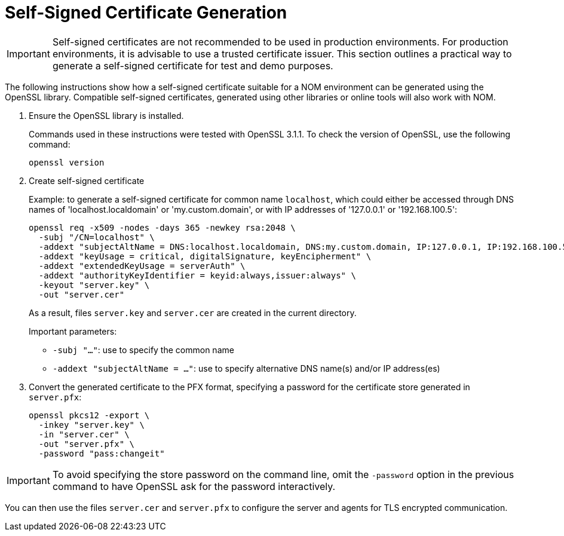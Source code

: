 :description: This section contains instructions to generate a self-signed certificate for test purposes.
= Self-Signed Certificate Generation

[IMPORTANT]
====
Self-signed certificates are not recommended to be used in production environments.
For production environments, it is advisable to use a trusted certificate issuer.
This section outlines a practical way to generate a self-signed certificate for test and demo purposes.
====

The following instructions show how a self-signed certificate suitable for a NOM environment can be generated using the OpenSSL library.
Compatible self-signed certificates, generated using other libraries or online tools will also work with NOM.

. Ensure the OpenSSL library is installed.
+
Commands used in these instructions were tested with OpenSSL 3.1.1.
To check the version of OpenSSL, use the following command:
+
[source, terminal, role=noheader]
----
openssl version
----
. Create self-signed certificate
+
Example: to generate a self-signed certificate for common name `localhost`, which could either be accessed through DNS names of 'localhost.localdomain' or 'my.custom.domain', or with IP addresses of '127.0.0.1' or '192.168.100.5':
+
[source, terminal, role=noheader]
----
openssl req -x509 -nodes -days 365 -newkey rsa:2048 \
  -subj "/CN=localhost" \
  -addext "subjectAltName = DNS:localhost.localdomain, DNS:my.custom.domain, IP:127.0.0.1, IP:192.168.100.5" \
  -addext "keyUsage = critical, digitalSignature, keyEncipherment" \
  -addext "extendedKeyUsage = serverAuth" \
  -addext "authorityKeyIdentifier = keyid:always,issuer:always" \
  -keyout "server.key" \
  -out "server.cer"
----
+
As a result, files `server.key` and `server.cer` are created in the current directory.
+
Important parameters:

* `-subj "..."`: use to specify the common name
* `-addext "subjectAltName = ..."`: use to specify alternative DNS name(s) and/or IP address(es)
. Convert the generated certificate to the PFX format, specifying a password for the certificate store generated in `server.pfx`:
+
[source, terminal, role=noheader]
----
openssl pkcs12 -export \
  -inkey "server.key" \
  -in "server.cer" \
  -out "server.pfx" \
  -password "pass:changeit"
----

[IMPORTANT]
====
To avoid specifying the store password on the command line, omit the `-password` option in the previous command to have OpenSSL ask for the password interactively.
====

You can then use the files `server.cer` and `server.pfx` to configure the server and agents for TLS encrypted communication.
